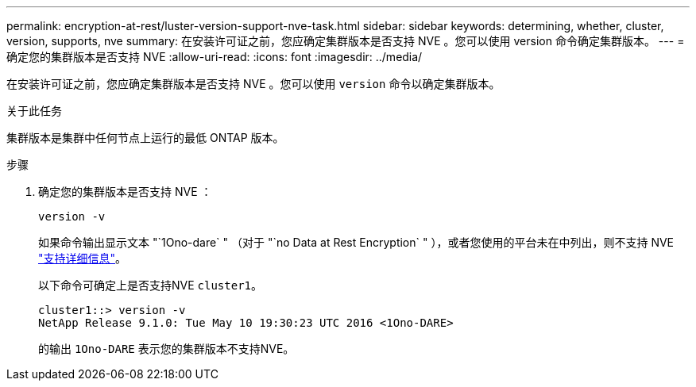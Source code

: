 ---
permalink: encryption-at-rest/luster-version-support-nve-task.html 
sidebar: sidebar 
keywords: determining, whether, cluster, version, supports, nve 
summary: 在安装许可证之前，您应确定集群版本是否支持 NVE 。您可以使用 version 命令确定集群版本。 
---
= 确定您的集群版本是否支持 NVE
:allow-uri-read: 
:icons: font
:imagesdir: ../media/


[role="lead"]
在安装许可证之前，您应确定集群版本是否支持 NVE 。您可以使用 `version` 命令以确定集群版本。

.关于此任务
集群版本是集群中任何节点上运行的最低 ONTAP 版本。

.步骤
. 确定您的集群版本是否支持 NVE ：
+
`version -v`

+
如果命令输出显示文本 "`1Ono-dare` " （对于 "`no Data at Rest Encryption` " ），或者您使用的平台未在中列出，则不支持 NVE link:configure-netapp-volume-encryption-concept.html#support-details["支持详细信息"]。

+
以下命令可确定上是否支持NVE `cluster1`。

+
[listing]
----
cluster1::> version -v
NetApp Release 9.1.0: Tue May 10 19:30:23 UTC 2016 <1Ono-DARE>
----
+
的输出 `1Ono-DARE` 表示您的集群版本不支持NVE。


